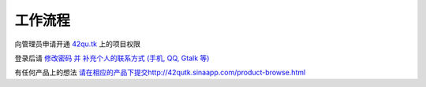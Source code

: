 工作流程 
=====================

向管理员申请开通 `42qu.tk <http://42qu.tk>`_ 上的项目权限

登录后请 `修改密码 并 补充个人的联系方式 (手机, QQ, Gtalk 等) <http://42qutk.sinaapp.com/my-editprofile.html>`_

有任何产品上的想法 `<请在相应的产品下提交 http://42qutk.sinaapp.com/product-browse.html>`_





